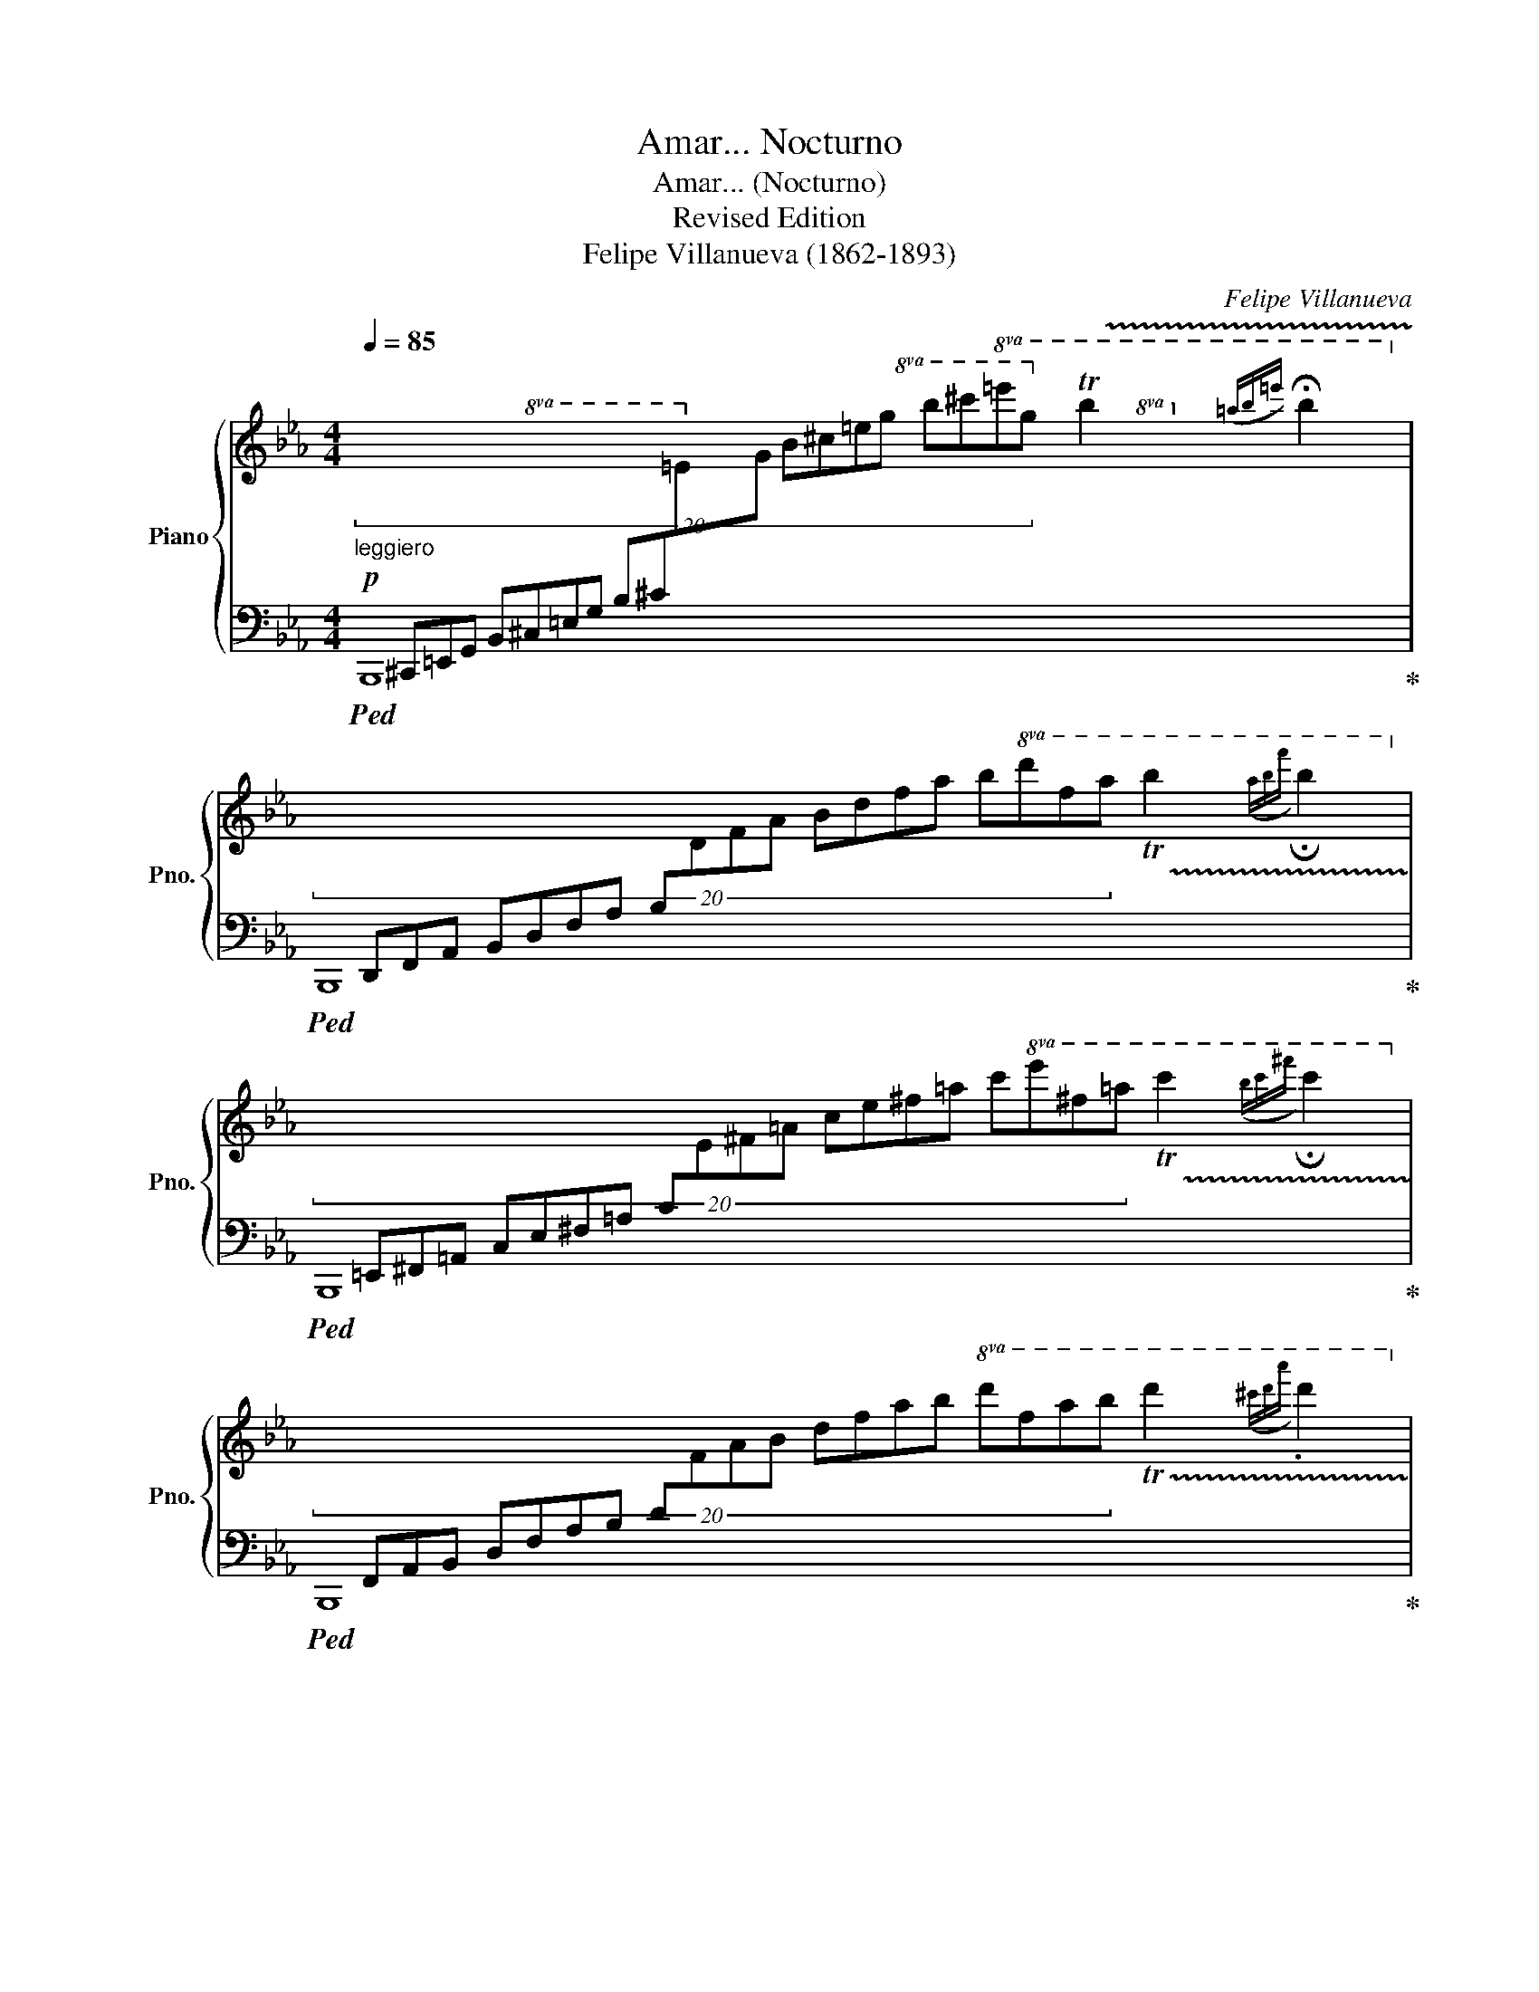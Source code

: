X:1
T:Amar... Nocturno
T:Amar... (Nocturno)
T:Revised Edition
T:Felipe Villanueva (1862-1893)
C:Felipe Villanueva
%%score { ( 1 4 ) | ( 2 3 ) }
L:1/8
Q:1/4=85
M:4/4
K:Eb
V:1 treble nm="Piano" snm="Pno."
V:4 treble 
V:2 bass 
V:3 bass 
V:1
!p!"_leggiero" (20:4:20x[I:staff +1] ^C,,=E,,G,, B,,^C,=E,G, B,^C[I:staff -1]=EG B^c=eg b^c'!8va(!=e'g' !trill(!Tb'2({=a'b'=e'')} !fermata!b'2!8va)! | %1
 (20:4:20x[I:staff +1] D,,F,,A,, B,,D,F,A, B,[I:staff -1]DFA Bdfa b!8va(!d'f'a' !trill(!Tb'2({a'b'f'')} !fermata!b'2!8va)! | %2
 (20:4:20x[I:staff +1] =E,,^F,,=A,, C,E,^F,=A, C[I:staff -1]E^F=A ce^f=a c'!8va(!e'^f'=a' !trill(!Tc''2({b'c''^f'')} !fermata!c''2!8va)! | %3
 (20:4:20x[I:staff +1] F,,A,,B,, D,F,A,B, D[I:staff -1]FAB dfab!8va(! d'f'a'b' !trill(!Td''2({^c''d''a'')} .d''2!8va)! | %4
!<(!{^c'd'a'} .d'2{^cda} .d2{cdb} .d2{cd=b} .d2 | %5
{^cd!courtesy!=c'} (3[Bb]!<)!!mf![Bb][Bb][Q:1/4=85]"^rit."!>(! (3[Bb][Q:1/4=79]"^.4"[Bb][Q:1/4=73]"^.9"[Bb][Q:1/4=68]"^.3" (3[B=ab][Q:1/4=62]"^.8"[Bab][Q:1/4=57]"^.2"[Bab][Q:1/4=51]"^.7" (3[B_ab][Bab]!fermata![Bab]!>)! || %6
[Q:1/4=85]!mp!"^a tempo" [Bgb]/[Bgb]/[Bgb] [ege']/[ege']/[ege'] [fgf']/[fgf']/[fgf'] [ege']/[ege']/[ege'] | %7
 [ec'e'][dbd'][dbd'][cac'] [dbd']4 | %8
 ([Ada]/[Ada]/[Ada] [dad']/[dad']/[dad'] [eae']/[eae']/[eae'] [dad']/[dad']/[dad'] | %9
 [dgd'][cgc'][cgc'][Geg] [Geg]4) | %10
!f!"_subito" ([Bgb]/[Bgb]/[Bgb] [ege']/[ege']/[ege'] [aba']/[aba']/[aba'] [gbg']/[gbg']/[gbg'] | %11
 [ge'g'][fd'f']{/g'}[fd'f'][=e^c'=e'] [fd'f']2 [dbd']2) | %12
 ([e^fe']/[efe']/[efe'] [ege']/[ege']/[ege'] [d=ad']/[dad']/[dad'] [cac']/[cac']/[cac'] | %13
 [Bdb]/[Bb]/[Bb]"^rit."[Q:1/4=85] [Bb]/[Q:1/4=80]"^.8"[Bb]/[Q:1/4=76]"^.7"!>(![Bb][Q:1/4=68]"^.3" [Bb]/[Q:1/4=64]"^.2"[Bb]/[Q:1/4=60][Bb][Q:1/4=51]"^.7" [Bb]/[Q:1/4=47]"^.5"[Bb]/[Q:1/4=43]"^.3"[Bb])!>)! | %14
"^a tempo"!p![Q:1/4=85] .[Bgb]/.[Bgb]/.[Bgb] .[ege']/.[ege']/.[ege'] .[fgf']/.[fgf']/.[fgf'] .[ege']/.[ege']/.[ege'] | %15
 .[ec'e'].[dbd'].[dbd'].[cac'] [dbd']4 | %16
 .[Ada]/.[Ada]/.[Ada] .[dad']/.[dad']/.[dad'] .[eae']/.[eae']/.[eae'] .[dad']/.[dad']/.[dad'] | %17
 .[dgd'].[cgc'].[cgc'].[Geg] [Geg]4 | %18
"_subito"!ff! .[Bgb]/.[Bgb]/.[Bgb] .[ege']/.[ege']/.[ege'] .[aba']/.[aba']/.[aba'] .[gbg']/.[gbg']/.[gbg'] | %19
 .[ge'g'].[fd'f']{/g'}.[fd'f'].[=e^c'=e'] [fd'f']2 [dbd']2 | %20
 .[e^fe']/!>(!.[efe']/.[efe'] .[ege']/.[ege']/.[ege'] .[d=ad']/.[dad']/.[dad'] .[cac']/.[cac']/.[cac']!>)! | %21
!mp! .[Bdb]/.[Bb]/.[Bb]"^rit."[Q:1/4=85] .[Bb]/[Q:1/4=81]"^.7".[Bb]/[Q:1/4=78]"^.3".[Bb][Q:1/4=71]"^.7" .[Bb]/[Q:1/4=68]"^.3".[Bb]/[Q:1/4=65].[Bb][Q:1/4=58]"^.3" .[Bb]/[Q:1/4=55].[Bb]/[Q:1/4=51]"^.7".[Bb] || %22
[Q:1/4=85]"^a tempo" ([_df_d']/[dfd']/[dfd'] [_cf_c']/[cfc']/[cfc'] [Gfg]/[Gfg]/[Gfg] [Afa]/[Afa]/[Afa] | %23
 [e_ge']/[ege']/[_dg_d'] [dgd']/[dgd']/[_cg_c'] [Bgb]/[_Gg][Bb]/- [Bb]/[dd']!fermata![g_g']/) | %24
!pp! .[f=af']/.[faf']/.[faf'] .[eae']/.[eae']/.[eae'] .[=Be=b]/.[Beb]/.[Beb] .[cec']/.[cec']/.[cec'] | %25
 .[gbg']/.[gbg']/.[fbf'] .[fbf']/.[fbf']/.[ebe'] [dbd']/!<(!([Ff][Bb]/- [Bb]/[dd'][ff']/!<)! | %26
!ff! ([bd'b']/)[bd'b']/[bd'b'] [be'b']/[be'b']/[be'b'] [bf'b']/[bf'b']/[bf'b'] [b^f'b']/[bf'b']/[bf'b'] | %27
 !tenuto![c'e'c'']/!tenuto![c'e'c'']/!tenuto![c'e'c''] !tenuto![be'b']/!tenuto![be'b']/!tenuto![be'b'] [ac'a']/[ac'a']/[ac'a'] [f=bf']/[fbf']/[fbf'] | %28
 [ege']/!>(![ege']/[ege'] [Bgb]/[Bgb]/[Bgb] [cac']/[cac']/[cac'] [Bab]/[Bab]/[Bab])!>)! | %29
!mf!{/e} E/E/E .E/.E/.E .E/.E/.E .E/.E/.E | %30
 .E/.E/.E .E/.E/.E"^rit."[Q:1/4=85] .E/[Q:1/4=82]"^.9".E/[Q:1/4=80]"^.8".E[Q:1/4=76]"^.7" .E/[Q:1/4=74]"^.6".E/[Q:1/4=72]"^.5"!>(!.E | %31
[Q:1/4=68]"^.3" .E/[Q:1/4=66]"^.3".E/[Q:1/4=64]"^.2".E[Q:1/4=60] .E/[Q:1/4=57]"^.9".E/[Q:1/4=55]"^.8".E[Q:1/4=51]"^.7" .E/[Q:1/4=49]"^.6".E/[Q:1/4=47]"^.5".E[Q:1/4=43]"^.3" .E/[Q:1/4=41]"^.3".E/[Q:1/4=39]"^.2".E!>)! || %32
[K:Ab]"^Tranquillo"!p![Q:1/4=75]"_a tempo" !arpeggio![Ccc']3 [Bb] [Aa][cc'][gg'][ff'] | %33
 [ee']4 [Bb]2 [cc']>[Bb] | [Aa]3 [Gg] [Aa][cc'][ee'][dd'] | [cc']3 [Bb]/[Aa]/ [Bb]4 | %36
 [cc']3 [Bb] [Aa][cc'][gg'][ff'] | [ee']4 [cc']4 | [Aa]3 [Aa]- [Aa][Gg][^F^f][Gg] | [cc']8 | %40
!pp! [cc']3 [Bb] [Aa][cc'][gg'][ff'] | [ee']4{[=d=d'][ee'][dd'][ee'][ff'][ee']} [Bb]2 [cc']>[Bb] | %42
 [Aa]3 [Gg] [Aa]2{[Bb][Aa][Gg][Aa][Bb][Aa]} [ee']>[dd'] | [cc']3 [Bb]/[Aa]/ [Bb]4 | %44
!mf!"_subito" [cc']3 [Bb] [Gg](3[Aa]/[Bb]/!<(![Aa]/ [bb']>[aa']!<)! | %45
!ff!!>(! [c'c'']4 z [aa'] [gg'][ff']!>)! | %46
!mf! [ff']/[ee']/[=d=d']/[ee']/ [gg'][aa']!mp! [cc']/[Bb]/[=A=a]/[Bb]/ [dd'][ee'] | [Aa]8 | %48
 [_CE]8 | [B,=D]8 | [_CE]8 | %51
 b/=d/B/d/"^rit."[Q:1/4=85]!>(! b/[Q:1/4=81]"^.7"e/[Q:1/4=78]"^.3"B/[Q:1/4=75]e/[Q:1/4=71]"^.7" b/[Q:1/4=68]"^.3"f/[Q:1/4=65]B/[Q:1/4=61]"^.7"f/[Q:1/4=58]"^.3" b/[Q:1/4=55]^f/[Q:1/4=51]"^.7"B/[Q:1/4=48]"^.3"!fermata!f/!>)! || %52
[K:Eb]!p![Q:1/4=85]"^molto cantabile" b2 e'2 f'2 e'2 | e'd'd'c' d'4 |!<(! a2 d'2 e'2 d'2!<)! | %55
!mp! d'c'c'g g4 |!mf! b2 e'2 a'2 g'2 |!mf! g'f'f'=e' f'2 d'2 | e'2 e'2 d'2 c'2 | %59
 b2 x2"^rit."[Q:1/4=85] x4[Q:1/4=81][Q:1/4=78][Q:1/4=75][Q:1/4=71][Q:1/4=68][Q:1/4=65][Q:1/4=61][Q:1/4=58][Q:1/4=55][Q:1/4=51][Q:1/4=48] | %60
!pp![Q:1/4=85] b2 e'2 f'2 e'2 | e'd'd'^c' d'4 |!<(! a2 d'2 e'2 d'2!<)! |!mp! d'c'c'g g4 | %64
!<(! b2 e'2 a'2 g'2!<)! |!mf! g'f'f'=e' f'2 d'2 | e'2 e'2 d'2 c'2 | %67
!>(! b2 x2"^rit."[Q:1/4=85] x4[Q:1/4=81][Q:1/4=78][Q:1/4=75][Q:1/4=71][Q:1/4=68][Q:1/4=65][Q:1/4=61][Q:1/4=58][Q:1/4=55][Q:1/4=51][Q:1/4=48]!>)! || %68
[Q:1/4=85]!p! _d'2 _c'2 g2 a2 |!<(! e'_d'd'_c' b!tenuto!_g!tenuto!b!tenuto!d'!<)! | %70
!mp! f'2 e'2 =b2 c'2 |!<(! g'f'f'e' d'!tenuto!b!tenuto!d'!tenuto!f' | b'2 b'2 b'2 b'2!<)! | %73
!ff! c''2 b'2 a'2 f'2 |!>(! e'2 b2 c'2 b2!>)! |!mp! e8 | %76
 (3e/G/E/(3e/G/E/ (3e/G/E/(3e/G/E/ (3e/G/E/(3e/G/E/ (3e/G/E/(3e/G/E/ | %77
!p! (3e/[K:bass]G,/E,/(3E/G,/E,/ (3E/G,/E,/(3E/G,/E,/ (3E/G,/E,/(3E/G,/E,/ (3E/G,/E,/(3E/G,/E,/ | %78
 (3E/G,/E,/(3E/G,/E,/!>(! (3E/G,/E,/(3E/G,/E,/ (3E/G,/E,/(3E/G,/E,/ (3E/G,/E,/(3E/G,/E,/!>)! | %79
!pp! (3E/G,/E,/(3E/G,/E,/ (3G/B,/G,/(3G/B,/G,/[K:treble] (3B/G/B,/(3B/G/B,/ (3g/B/G/(3g/B/G/ | %80
 (3e/G/E/(3e/G/E/ (3g/B/G/(3g/B/G/ (3b/g/B/(3b/g/B/ (3g'/b/g/(3g'/b/g/ | %81
!>(! (3e'/g/e/(3e'/g/e/ (3e'/g/e/(3e'/g/e/"^rit."[Q:1/4=85] (3e'/[Q:1/4=80]"^.8"g/[Q:1/4=76]"^.7"e/[Q:1/4=72]"^.5"(3e'/[Q:1/4=68]"^.3"g/[Q:1/4=64]"^.2"e/[Q:1/4=60] (3e'/[Q:1/4=55]"^.8"g/[Q:1/4=51]"^.7"e/[Q:1/4=47]"^.5"(3e'/[Q:1/4=43]"^.3"g/[Q:1/4=39]"^.2"e/!>)! | %82
!ppp![Q:1/4=35] e'8- | !fermata!e'8 |] %84
V:2
!ped! B,,,8!ped-up! |!ped! B,,,8!ped-up! |!ped! B,,,8!ped-up! |!ped! B,,,8!ped-up! | z8 | %5
 B,4- [B,-CF-]2 [B,DF]2 ||!ped! E,,B,G,B, EB,G,B, |!ped! B,,,!ped-up!B,A,B, FB,A,B, | %8
!ped! B,,,!ped-up!B,A,B, FB,A,B, |!ped! E,,!ped-up!B,G,B, EB,G,B, | %10
!ped! E,,!ped-up!B,G,B, EB,G,B, |!ped! F,,!ped-up!B,DB, FB,DB, |!ped! F,,!ped-up!=A,EA, FA,EA, | %13
 [B,D]2 AF DB,A,F, | .E,.B,.G,.B, .[EG].B,.G,.B, | .B,,,.B,.[A,F].B, .[FA].B,.[A,F].B, | %16
 .B,,.B,.[A,F].B, .[FA].B,.[A,F].B, | .E,.B,.G,.B, .[EG].B,.G,.B, | .E,,.B,.G,.B, .[EG].B,.G,.B, | %19
 .F,,.B,.[F,D].B, .[DF].B,.[F,D].B, | .F,.=A,E.A, .F.A,.E.A, | [B,D](B,,D,F, B,DFB) || %22
!ped! _D,_D[_CF]D [A,F]DCD!ped-up! |!ped! _G,,!ped-up!_D[B,_G]D GDB,_G, | %24
 .[F,,F,].=A,.F,.A, .C.A,.F,.A, | .B,,,.B,.F,.B,!ped! [DF]B,!tenuto![F,D]B,!ped-up! | %26
!ped! D!ped-up!B,[CE]B, [DF]B,[D^F]B, |!ped! G,!ped-up!B,[EG]B,!ped! F,!ped-up!C[FA]=B, | %28
!ped! B,,!ped-up!B,[G,E]B,!ped! B,,!ped-up!B,[A,D]B, | [E,G,]4 z4 | [^F,,E,]8 | [G,,E,]4 E,,4 || %32
[K:Ab]!ped! A,,/E,/C/A,/ E/C/A,/E,/- E,/E/C/A,/ F/=D/=B,/A,/!ped-up! | %33
!ped! G,,/!ped-up!G,/E/B,/ G/E/B,/G,/!ped! _G,,/!ped-up!_G,/E/B,/ _G/E/B,/G,/ | %34
!ped! F,,/!ped-up!F,/D/A,/ F/D/A,/F,/!ped! _F,,/!ped-up!_F,/D/A,/ _F/D/A,/F,/ | %35
!ped! E,,/!ped-up!E,/C/A,/ A/E/C/A,/!ped! G/!ped-up!E/D/B,/ D/B,/G,/E,/ | %36
!ped! A,,/!ped-up!E,/C/A,/ E/C/A,/E,/- E,/E/C/A,/ F/=D/=B,/A,/ | %37
!ped! G,,/!ped-up!G,/E/C/ G/E/C/G,/ E,/E/C/G,/ E/C/G,/E,/ | %38
!ped! G,,/!ped-up!=D,/C/A,/ =D/C/A,/F,/!ped! G,,/!ped-up!D,/=B,/G,/ D/B,/G,/D,/ | %39
!ped! C,,/!ped-up!C,/G,/E,/ C/G,/E/C/ G/E/c/G/ E/C/G,/E,/ | %40
!ped! A,,/!ped-up!E,/C/A,/ E/C/A,/E,/- E,/E/C/A,/ F/=D/=B,/A,/ | %41
!ped! G,,/!ped-up!G,/E/B,/ G/E/B,/G,/!ped! _G,,/!ped-up!_G,/E/B,/ _G/E/B,/G,/ | %42
!ped! F,,/!ped-up!F,/D/A,/ F/D/A,/F,/!ped! _F,,/!ped-up!_F,/D/A,/ _F/D/A,/F,/ | %43
!ped! E,,/!ped-up!E,/C/A,/ A/E/C/A,/!ped! G/!ped-up!E/D/B,/ D/B,/G,/E,/ | %44
!ped! A,,/!ped-up!E,/C/A,/ E/C/A,/E,/- E,/E/C/A,/ F/=D/=B,/A,/ | %45
!ped! =D,,/!ped-up!A,/F/C/ A/F/C/A,/ F,/F/C/A,/ F/C/A,/F,/ | %46
!ped! E,,/!ped-up!E,/A,/C/ EC!ped! E,,/!ped-up!E,/G,/B,/ !courtesy!_DG, | %47
!ped! A,,/!ped-up!E,/C/A,/ E/C/A/E/ c/A/E/C/ A/E/C/A,/ | %48
!ped! A,,/!ped-up![I:staff -1]A/_c/A/ e/c/a/e/ _c'/a/e'/c'/ a'/e'/c'/a/ | %49
!ped![I:staff +1] [B,,F,]8!ped-up! | %50
!ped! _C,/!ped-up![I:staff -1]A/_c/A/ e/c/a/e/ _c'/a/e'/c'/ a'/e'/c'/a/ | %51
!ped![I:staff +1] !arpeggio![B,,F,B,=D]2!ped-up! z2 z4 ||[K:Eb]!ped! E,,G,!ped-up!B,E GEB,G, | %53
!ped! F,,!ped-up!A,B,D ADB,A, |!ped! B,,,!ped-up!A,B,D ADB,A, |!ped! E,,!ped-up!G,B,E GEB,G, | %56
!ped! E,,!ped-up!G,B,E GEB,G, |!ped! F,,!ped-up!F,B,D FDB,F, |!ped! F,,!ped-up!F,CE =AECF, | %59
 B,,2 z2 z4 |!ped! E,,G,B,E GEB,G,!ped-up! |!ped! F,,!ped-up!A,B,D ADB,A, | %62
!ped! B,,,!ped-up!A,B,D ADB,A, |!ped! E,,!ped-up!G,B,E GEB,G, |!ped! E,,!ped-up!G,B,E GEB,G, | %65
!ped! F,,!ped-up!F,B,D FDB,F, |!ped! F,,!ped-up!F,CE =AECF, | B,,2 z2 z4 || %68
!ped! _D,,_D,A,_D FDA,F,!ped-up! |!ped! _G,,!ped-up!_G,B,_D _GDB,G, |!ped! F,,!ped-up!F,CE =AECF, | %71
!ped! B,,!ped-up!B,DF BFDB, |!ped! A,,!ped-up!B,[CE]B, [DF]B,[D^F]B, | %73
!ped! G,,!ped-up!B,[EG]B,!ped! F,,!ped-up!C[A,F]=B, | %74
!ped! B,,!ped-up!B,[EG]B,!ped! B,,,!ped-up!B,[A,D]B, | [E,G,]4!mf!!mf! !tenuto![_D,E,_D]4 | %76
 [C,C]2 [_C,_C]2 [B,,B,]2 [G,,G,]2 |!mp! [E,,E,]4 !tenuto![_D,,E,,_D,]4 | %78
 [C,,C,]2 [_C,,_C,]2 [B,,,B,,]2 [G,,,G,,]2 |!p!!ped! [E,,,E,,]8!ped-up! | %80
!pp! !arpeggio![E,,B,,G,]8 | !arpeggio![E,B,G]4 !arpeggio![E,B,G]4 | !arpeggio![E,B,G]8- | %83
 !fermata![E,B,G]8 |] %84
V:3
 x8 | x8 | x8 | x8 | x8 | x8 || E,,8 | B,,,8 | B,,,8 | E,,8 | E,,8 | F,,8 | F,,8 | x8 | %14
 !arpeggio!.[E,,B,,E,]2 x2 x4 | !arpeggio!.[B,,,,F,,,B,,,]2 x2 x4 | %16
 !arpeggio!.[B,,,F,,B,,]2 x2 x4 | !arpeggio!.[E,,B,,E,]2 x2 x4 | !arpeggio!.[E,,,B,,,E,,]2 x2 x4 | %19
 !arpeggio!.[F,,,D,,F,,]2 x2 x4 | !arpeggio!.[F,,F,]2 x2 x4 | x8 || _D,,8 | _G,,8 | x8 | x8 | %26
 A,,8 | G,,4 F,,4 | B,,4 B,,4 | x8 | x8 | x8 ||[K:Ab] A,,8 | G,,4 _G,,4 | F,,4 _F,,4 | E,,8 | %36
 [A,,,A,,]8 | [G,,,G,,]8 | G,,4 G,,4 | C,,8 | [A,,,E,,A,,]8 | G,,4 _G,,4 | F,,4 _F,,4 | E,,8 | %44
 [A,,,E,,A,,]8 | [=D,,,=D,,]8 | [E,,,E,,]4 [E,,,E,,]4 | A,,8 | A,,8 | %49
 B,,/[I:staff -1]B/=d/B/ f/d/b/f/ =d'/b/f'/d'/ b'/f'/d'/b/ |[I:staff +1] [_C,A,]8 | x8 || %52
[K:Eb] E,,8 | F,,8 | B,,,8 | E,,8 | E,,8 | F,,8 | F,,8 | x8 | !arpeggio![E,,,B,,,E,,]8 | %61
 !arpeggio![F,,,B,,,F,,]8 | !arpeggio![B,,,,F,,,B,,,]8 | !arpeggio![E,,,B,,,E,,]8 | [E,,,E,,]8 | %65
 !arpeggio![F,,,D,,F,,]8 | [F,,,F,,]8 | x8 || _D,,8 | _G,,8 | F,,8 | B,,8 | A,,8 | G,,4 F,,4 | %74
 [B,,,B,,]4 [B,,,,B,,,]4 | x8 | x8 | x8 | x8 | x8 | x8 | x8 | z4 E,,4- | E,,8 |] %84
V:4
 x18/5!8va(! x22/5!8va)! | x17/5!8va(! x23/5!8va)! | x17/5!8va(! x23/5!8va)! | %3
 x16/5!8va(! x24/5!8va)! | x8 | x8 || x8 | x8 | x8 | x8 | x8 | x8 | x8 | x8 | x8 | x8 | x8 | x8 | %18
 x8 | x8 | x8 | x8 || x8 | x8 | x8 | x8 | x8 | x8 | x8 | x8 | =A,8 | B,4 [G,=B,]4 ||[K:Ab] x8 | %33
 x8 | x8 | x8 | x8 | x8 | x8 | x8 | x8 | x8 | x8 | x8 | x8 | x8 | x8 | x8 | x8 | x8 | x8 | x8 || %52
[K:Eb] (3b/g/B/(3g/B/g/ (3e'/g/e/(3g/e/g/ (3f'/g/f/(3g/f/g/ (3e'/g/e/(3g/e/g/ | %53
 (3e'/a/e/(3d'/a/d/ (3d'/a/d/(3c'/a/c/ (3d'/a/d/(3a/d/a/ (3d/a/d/(3a/d/a/ | %54
 (3a/d/A/(3d/A/d/ (3d'/a/d/(3a/d/a/ (3e'/a/e/(3a/e/a/ (3d'/a/d/(3a/d/a/ | %55
 (3d'/g/d/(3c'/g/c/ (3c'/g/c/(3g/e/G/ (3g/e/G/(3e/G/e/ (3G/e/G/(3e/G/e/ | %56
 (3b/g/B/(3g/B/g/ (3e'/g/e/(3g/e/g/ (3a'/b/a/(3b/a/b/ (3g'/b/g/(3b/g/b/ | %57
 (3g'/b/g/(3f'/b/f/ (3f'/b/f/(3=e'/b/=e/ (3f'/b/f/(3b/f/b/ (3d'/b/d/(3b/d/b/ | %58
 (3e'/^f/e/(3f/e/f/ (3e'/g/e/(3g/e/g/ (3d'/=a/d/(3a/d/a/ (3c'/a/c/(3a/c/a/ | %59
 (3b/d/B/!>(!(3B/B/B/ (3B/B/B/(3B/B/B/ (3B/"^.7"B/"^.3"B/(3B/"^.7"B/"^.3"B/ (3B/"^.7"B/"^.3"B/(3B/"^.7"B/"^.3"B/!>)! | %60
 (3b/g/B/(3g/B/g/ (3e'/g/e/(3g/e/g/ (3f'/g/f/(3g/f/g/ (3e'/g/e/(3g/e/g/ | %61
 (3e'/a/e/(3d'/a/d/ (3d'/a/d/(3^c'/a/^c/ (3d'/a/d/(3a/d/a/ (3d/a/d/(3a/d/a/ | %62
 (3a/d/A/(3d/A/d/ (3d'/a/d/(3a/d/a/ (3e'/a/e/(3a/e/a/ (3d'/a/d/(3a/d/a/ | %63
 (3d'/g/d/(3c'/g/c/ (3c'/g/c/(3g/e/G/ (3g/e/G/(3e/G/e/ (3G/e/G/(3e/G/e/ | %64
 (3b/g/B/(3g/B/g/ (3e'/g/e/(3g/e/g/ (3a'/b/a/(3b/a/b/ (3g'/b/g/(3b/g/b/ | %65
 (3g'/b/g/(3f'/b/f/ (3f'/b/f/(3=e'/b/=e/ (3f'/b/f/(3b/f/b/ (3d'/b/d/(3b/d/b/ | %66
 (3e'/^f/e/(3f/e/f/ (3e'/g/e/(3g/e/g/ (3d'/=a/d/(3a/d/a/ (3c'/a/c/(3a/c/a/ | %67
 (3b/d/B/(3B/B/B/ (3B/B/B/(3B/B/B/ (3B/"^.7"B/"^.3"B/(3B/"^.7"B/"^.3"B/ (3B/"^.7"B/"^.3"B/(3B/"^.7"B/"^.3"B/ || %68
 (3_d'/f/_d/(3f/d/f/ (3_c'/f/_c/(3f/c/f/ (3g/f/G/(3f/G/f/ (3a/f/A/(3f/A/f/ | %69
 (3e'/_g/e/(3_d'/g/_d/ (3d'/g/d/(3_c'/g/_c/ (3b/g/B/(3g/B/_G/ (3b/g/B/(3d'/g/d/ | %70
 (3f'/=a/f/(3a/f/a/ (3e'/a/e/(3a/e/a/ (3=b/a/=B/(3a/B/a/ (3c'/a/c/(3a/c/a/ | %71
 (3g'/b/g/(3f'/b/f/ (3f'/b/f/(3e'/b/e/ (3d'/b/d/(3b/d/B/ (3d'/b/d/(3f'/b/f/ | %72
 (3b'/d'/b/(3d'/b/d'/ (3b'/e'/b/(3e'/b/e'/ (3b'/f'/b/(3f'/b/f'/ (3b'/^f'/b/(3f'/b/f'/ | %73
 (3c''/g'/c'/(3g'/c'/g'/ (3b'/g'/b/(3g'/b/g'/ (3a'/f'/a/(3f'/a/f'/ (3f'/a/f/(3a/f/a/ | %74
 (3e'/g/e/(3g/e/g/ (3b/g/B/(3g/B/g/ (3c'/a/d/(3a/d/a/ (3b/d/B/(3d/B/d/ | %75
 (3e/G/E/(3e/G/E/ (3e/G/E/(3e/G/E/ (3e/G/E/(3e/G/E/ (3e/G/E/(3e/G/E/ | x8 | x/3[K:bass] x23/3 | %78
 x8 | x4[K:treble] x4 | x8 | x8 | x8 | x8 |] %84

